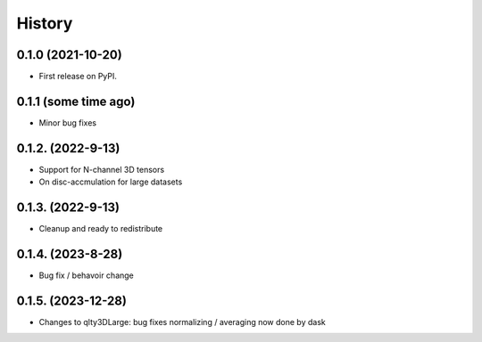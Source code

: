 =======
History
=======

0.1.0 (2021-10-20)
------------------

* First release on PyPI.

0.1.1 (some time ago)
---------------------

* Minor bug fixes

0.1.2. (2022-9-13)
------------------

* Support for N-channel 3D tensors
* On disc-accmulation for large datasets


0.1.3. (2022-9-13)
------------------

* Cleanup and ready to redistribute


0.1.4. (2023-8-28)
------------------

* Bug fix / behavoir change

0.1.5. (2023-12-28)
-------------------

* Changes to qlty3DLarge: 
  bug fixes
  normalizing / averaging now done by dask

